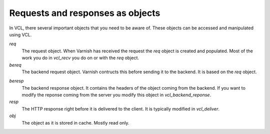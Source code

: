 
Requests and responses as objects
~~~~~~~~~~~~~~~~~~~~~~~~~~~~~~~

.. XXX: refactored headline. benc

In VCL, there several important objects that you need to be aware of. These objects can be accessed and manipulated using VCL.


*req*
 The request object. When Varnish has received the request the `req` object is 
 created and populated. Most of the work you do in `vcl_recv` you 
 do on or with the `req` object.

*bereq*
 The backend request object. Varnish contructs this before sending it to the 
 backend. It is based on the `req` object.

.. XXX:in what way? benc

*beresp*
 The backend response object. It contains the headers of the object 
 coming from the backend. If you want to modify the reponse coming from the 
 server you modify this object in `vcl_backend_reponse`. 

*resp*
 The HTTP response right before it is delivered to the client. It is
 typically modified in `vcl_deliver`.

*obj* 
 The object as it is stored in cache. Mostly read only.
.. XXX:What object? the current request? benc

